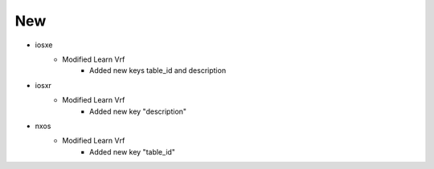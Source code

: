 --------------------------------------------------------------------------------
                                      New
--------------------------------------------------------------------------------

* iosxe
    * Modified Learn Vrf
        * Added new keys table_id and description

* iosxr
    * Modified Learn Vrf
        * Added new key "description"

* nxos
    * Modified Learn Vrf
        * Added new key "table_id"
